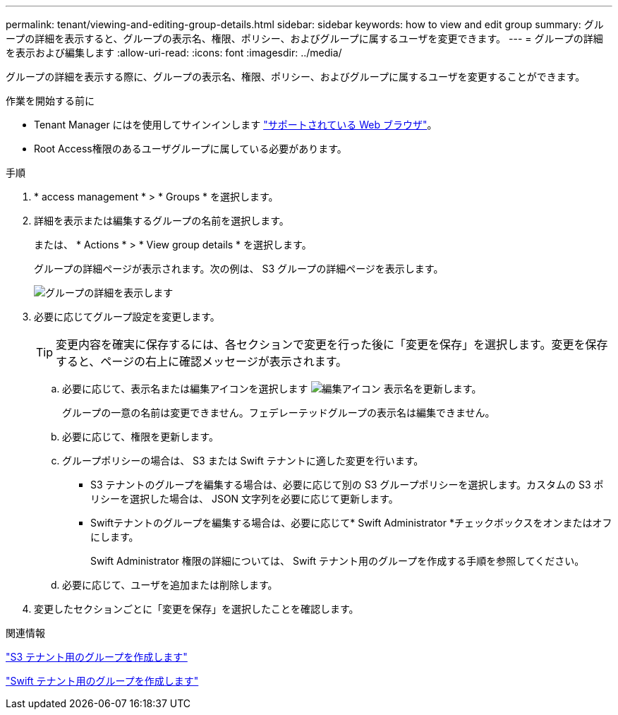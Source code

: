 ---
permalink: tenant/viewing-and-editing-group-details.html 
sidebar: sidebar 
keywords: how to view and edit group 
summary: グループの詳細を表示すると、グループの表示名、権限、ポリシー、およびグループに属するユーザを変更できます。 
---
= グループの詳細を表示および編集します
:allow-uri-read: 
:icons: font
:imagesdir: ../media/


[role="lead"]
グループの詳細を表示する際に、グループの表示名、権限、ポリシー、およびグループに属するユーザを変更することができます。

.作業を開始する前に
* Tenant Manager にはを使用してサインインします link:../admin/web-browser-requirements.html["サポートされている Web ブラウザ"]。
* Root Access権限のあるユーザグループに属している必要があります。


.手順
. * access management * > * Groups * を選択します。
. 詳細を表示または編集するグループの名前を選択します。
+
または、 * Actions * > * View group details * を選択します。

+
グループの詳細ページが表示されます。次の例は、 S3 グループの詳細ページを表示します。

+
image::../media/tenant_group_details.png[グループの詳細を表示します]

. 必要に応じてグループ設定を変更します。
+

TIP: 変更内容を確実に保存するには、各セクションで変更を行った後に「変更を保存」を選択します。変更を保存すると、ページの右上に確認メッセージが表示されます。

+
.. 必要に応じて、表示名または編集アイコンを選択します image:../media/icon_edit_tm.png["編集アイコン"] 表示名を更新します。
+
グループの一意の名前は変更できません。フェデレーテッドグループの表示名は編集できません。

.. 必要に応じて、権限を更新します。
.. グループポリシーの場合は、 S3 または Swift テナントに適した変更を行います。
+
*** S3 テナントのグループを編集する場合は、必要に応じて別の S3 グループポリシーを選択します。カスタムの S3 ポリシーを選択した場合は、 JSON 文字列を必要に応じて更新します。
*** Swiftテナントのグループを編集する場合は、必要に応じて* Swift Administrator *チェックボックスをオンまたはオフにします。
+
Swift Administrator 権限の詳細については、 Swift テナント用のグループを作成する手順を参照してください。



.. 必要に応じて、ユーザを追加または削除します。


. 変更したセクションごとに「変更を保存」を選択したことを確認します。


.関連情報
link:creating-groups-for-s3-tenant.html["S3 テナント用のグループを作成します"]

link:creating-groups-for-swift-tenant.html["Swift テナント用のグループを作成します"]
